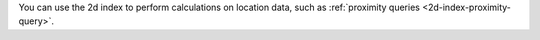 You can use the 2d index to perform calculations on location data, such
as :ref:`proximity queries <2d-index-proximity-query>`.
